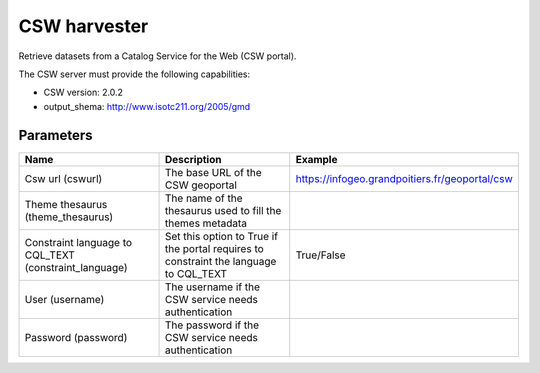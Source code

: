 CSW harvester
=============

Retrieve datasets from a Catalog Service for the Web (CSW portal).

The CSW server must provide the following capabilities:

- CSW version: 2.0.2
- output_shema: http://www.isotc211.org/2005/gmd


Parameters
----------

.. list-table::
   :header-rows: 1

   * * Name
     * Description
     * Example
   * * Csw url (cswurl)
     * The base URL of the CSW geoportal
     * https://infogeo.grandpoitiers.fr/geoportal/csw
   * * Theme thesaurus (theme_thesaurus)
     * The name of the thesaurus used to fill the themes metadata
     *
   * * Constraint language to CQL_TEXT (constraint_language)
     * Set this option to True if the portal requires to constraint the language to CQL_TEXT
     * True/False
   * * User (username)
     * The username if the CSW service needs authentication
     *
   * * Password (password)
     * The password if the CSW service needs authentication
     *
